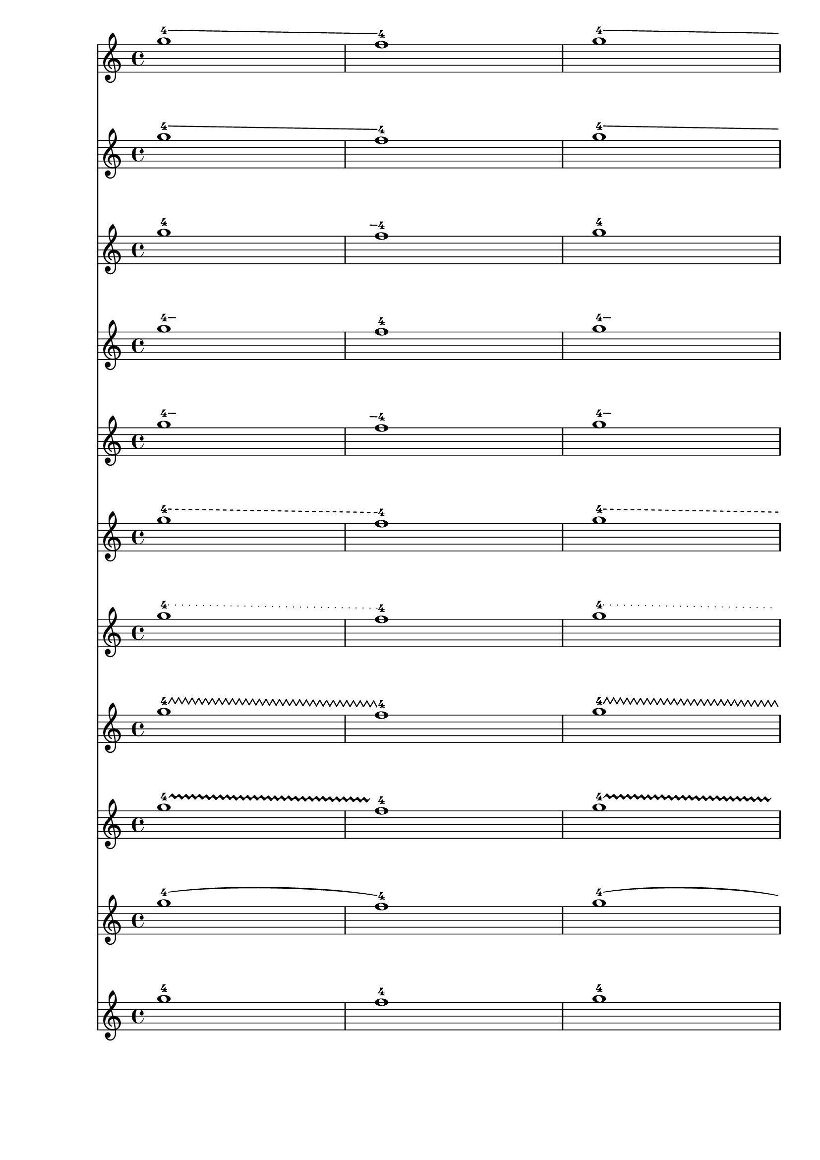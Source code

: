 \version "2.23.1"

\header {
  texidoc = "The @code{FingerGlideSpanner} grob prints nicely for all styles if
there are line breaks.  For the styles @code{stub-right}, @code{stub-left} and
@code{stub-right} the printed line is intentionally shorter."
}

mus = {
  <g''\glide-4>1 <f''-4> <g''\glide-4> \break <f''-4>
}

<<
  \new Voice
    \mus
  \new Voice
    \with { \override FingerGlideSpanner.style = #'line }
    \mus
  \new Voice
    \with { \override FingerGlideSpanner.style = #'stub-right }
    \mus
  \new Voice \with
    { \override FingerGlideSpanner.style = #'stub-left }
    \mus
  \new Voice
    \with { \override FingerGlideSpanner.style = #'stub-both }
    \mus
  \new Voice
    \with { \override FingerGlideSpanner.style = #'dashed-line }
    \mus
  \new Voice
    \with { \override FingerGlideSpanner.style = #'dotted-line }
    \mus
  \new Voice
    \with { \override FingerGlideSpanner.style = #'zigzag }
    \mus
  \new Voice
    \with { \override FingerGlideSpanner.style = #'trill }
    \mus
  \new Voice
    \with { \override FingerGlideSpanner.style = #'bow }
    \mus
  \new Voice
    \with { \override FingerGlideSpanner.style = #'none }
    \mus
>>
